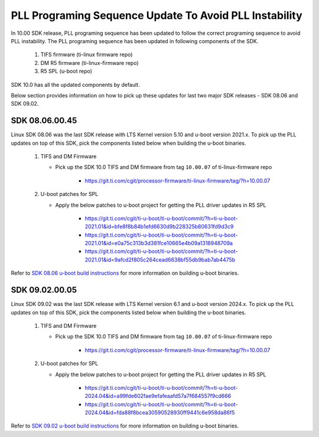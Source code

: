 
PLL Programing Sequence Update To Avoid PLL Instability
=======================================================

In 10.00 SDK release, PLL programing sequence has been updated to follow the
correct programing sequence to avoid PLL instability. The PLL programing
sequence has been updated in following components of the SDK.

   #. TIFS firmware (ti-linux firmware repo)
   #. DM R5 firmware (ti-linux-firmware repo)
   #. R5 SPL (u-boot repo)

SDK 10.0 has all the updated components by default.

Below section provides information on how to pick up these updates for last two
major SDK releases - SDK 08.06 and SDK 09.02.

SDK 08.06.00.45
---------------

Linux SDK 08.06 was the last SDK release with LTS Kernel version 5.10 and
u-boot version 2021.x. To pick up the PLL updates on top of this SDK, pick the
components listed below when building the u-boot binaries.


   #. TIFS and DM Firmware

      - Pick up the SDK 10.0 TIFS and DM firmware from tag ``10.00.07`` of ti-linux-firmware repo

         - https://git.ti.com/cgit/processor-firmware/ti-linux-firmware/tag/?h=10.00.07

   #. U-boot patches for SPL

      - Apply the below patches to u-boot project for getting the PLL driver updates in R5 SPL

         - https://git.ti.com/cgit/ti-u-boot/ti-u-boot/commit/?h=ti-u-boot-2021.01&id=bfe8f8b84b1efd6630d9b228325b80631fd9d3c9
         - https://git.ti.com/cgit/ti-u-boot/ti-u-boot/commit/?h=ti-u-boot-2021.01&id=e0a75c313b3d381fce10665e4b09a1318948709a
         - https://git.ti.com/cgit/ti-u-boot/ti-u-boot/commit/?h=ti-u-boot-2021.01&id=9afcd2f805c264cead6638bf55db9bab7ab4475b

Refer to `SDK 08.06 u-boot build instructions <https://software-dl.ti.com/processor-sdk-linux/esd/AM62X/08_06_00_45/exports/docs/linux/Foundational_Components/U-Boot/UG-General-Info.html#build-u-boot>`__
for more information on building u-boot binaries.


SDK 09.02.00.05
---------------

Linux SDK 09.02 was the last SDK release with LTS Kernel version 6.1 and
u-boot version 2024.x. To pick up the PLL updates on top of this SDK, pick the
components listed below when building the u-boot binaries.


   #. TIFS and DM Firmware

      - Pick up the SDK 10.0 TIFS and DM firmware from tag ``10.00.07`` of ti-linux-firmware repo

         - https://git.ti.com/cgit/processor-firmware/ti-linux-firmware/tag/?h=10.00.07

   #. U-boot patches for SPL

      - Apply the below patches to u-boot project for getting the PLL driver updates in R5 SPL

         - https://git.ti.com/cgit/ti-u-boot/ti-u-boot/commit/?h=ti-u-boot-2024.04&id=a99fde602fae9efafeaafd57a7f684557f9cd666
         - https://git.ti.com/cgit/ti-u-boot/ti-u-boot/commit/?h=ti-u-boot-2024.04&id=fda88f8bcea30590528930ff9441c6e958da86f5

Refer to `SDK 09.02 u-boot build instructions <https://software-dl.ti.com/processor-sdk-linux/esd/AM62X/09_02_00_05/exports/docs/linux/Foundational_Components/U-Boot/UG-General-Info.html#build-u-boot>`__
for more information on building u-boot binaries.
